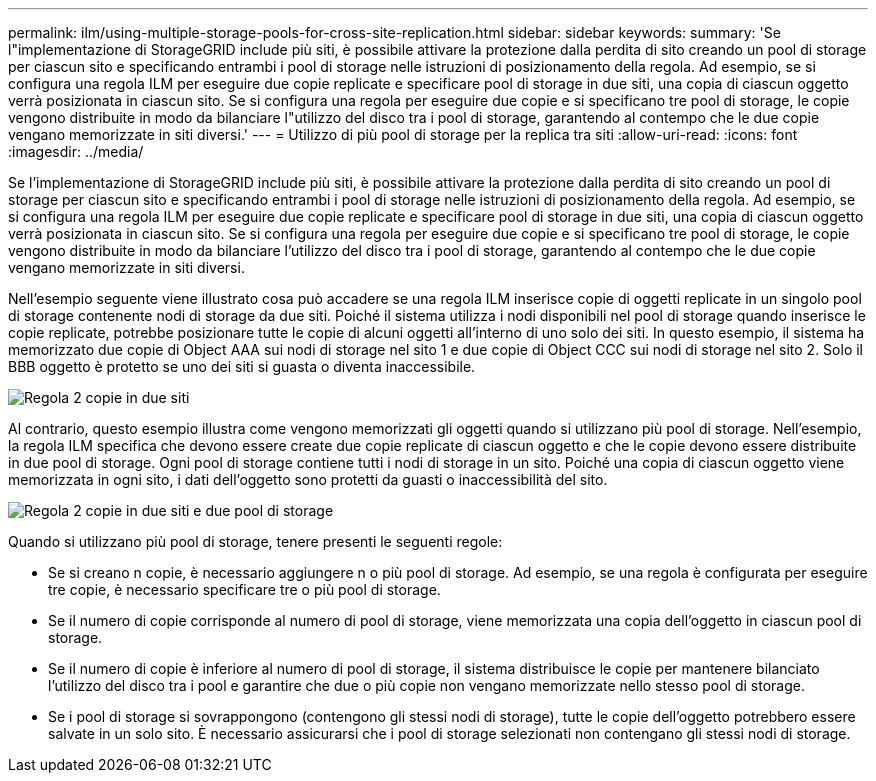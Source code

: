 ---
permalink: ilm/using-multiple-storage-pools-for-cross-site-replication.html 
sidebar: sidebar 
keywords:  
summary: 'Se l"implementazione di StorageGRID include più siti, è possibile attivare la protezione dalla perdita di sito creando un pool di storage per ciascun sito e specificando entrambi i pool di storage nelle istruzioni di posizionamento della regola. Ad esempio, se si configura una regola ILM per eseguire due copie replicate e specificare pool di storage in due siti, una copia di ciascun oggetto verrà posizionata in ciascun sito. Se si configura una regola per eseguire due copie e si specificano tre pool di storage, le copie vengono distribuite in modo da bilanciare l"utilizzo del disco tra i pool di storage, garantendo al contempo che le due copie vengano memorizzate in siti diversi.' 
---
= Utilizzo di più pool di storage per la replica tra siti
:allow-uri-read: 
:icons: font
:imagesdir: ../media/


[role="lead"]
Se l'implementazione di StorageGRID include più siti, è possibile attivare la protezione dalla perdita di sito creando un pool di storage per ciascun sito e specificando entrambi i pool di storage nelle istruzioni di posizionamento della regola. Ad esempio, se si configura una regola ILM per eseguire due copie replicate e specificare pool di storage in due siti, una copia di ciascun oggetto verrà posizionata in ciascun sito. Se si configura una regola per eseguire due copie e si specificano tre pool di storage, le copie vengono distribuite in modo da bilanciare l'utilizzo del disco tra i pool di storage, garantendo al contempo che le due copie vengano memorizzate in siti diversi.

Nell'esempio seguente viene illustrato cosa può accadere se una regola ILM inserisce copie di oggetti replicate in un singolo pool di storage contenente nodi di storage da due siti. Poiché il sistema utilizza i nodi disponibili nel pool di storage quando inserisce le copie replicate, potrebbe posizionare tutte le copie di alcuni oggetti all'interno di uno solo dei siti. In questo esempio, il sistema ha memorizzato due copie di Object AAA sui nodi di storage nel sito 1 e due copie di Object CCC sui nodi di storage nel sito 2. Solo il BBB oggetto è protetto se uno dei siti si guasta o diventa inaccessibile.

image::../media/ilm_replication_make_2_copies_1_pool_2_sites.png[Regola 2 copie in due siti, ma solo in un pool di storage]

Al contrario, questo esempio illustra come vengono memorizzati gli oggetti quando si utilizzano più pool di storage. Nell'esempio, la regola ILM specifica che devono essere create due copie replicate di ciascun oggetto e che le copie devono essere distribuite in due pool di storage. Ogni pool di storage contiene tutti i nodi di storage in un sito. Poiché una copia di ciascun oggetto viene memorizzata in ogni sito, i dati dell'oggetto sono protetti da guasti o inaccessibilità del sito.

image::../media/ilm_replication_make_2_copies_2_pools_2_sites.png[Regola 2 copie in due siti e due pool di storage]

Quando si utilizzano più pool di storage, tenere presenti le seguenti regole:

* Se si creano n copie, è necessario aggiungere n o più pool di storage. Ad esempio, se una regola è configurata per eseguire tre copie, è necessario specificare tre o più pool di storage.
* Se il numero di copie corrisponde al numero di pool di storage, viene memorizzata una copia dell'oggetto in ciascun pool di storage.
* Se il numero di copie è inferiore al numero di pool di storage, il sistema distribuisce le copie per mantenere bilanciato l'utilizzo del disco tra i pool e garantire che due o più copie non vengano memorizzate nello stesso pool di storage.
* Se i pool di storage si sovrappongono (contengono gli stessi nodi di storage), tutte le copie dell'oggetto potrebbero essere salvate in un solo sito. È necessario assicurarsi che i pool di storage selezionati non contengano gli stessi nodi di storage.

